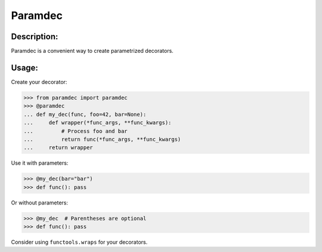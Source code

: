 Paramdec
========

Description:
------------

Paramdec is a convenient way to create parametrized decorators.

Usage:
------

Create your decorator:

>>> from paramdec import paramdec
>>> @paramdec
... def my_dec(func, foo=42, bar=None):
...     def wrapper(*func_args, **func_kwargs):
...         # Process foo and bar
...         return func(*func_args, **func_kwargs)
...     return wrapper

Use it with parameters:

>>> @my_dec(bar="bar")
>>> def func(): pass

Or without parameters:

>>> @my_dec  # Parentheses are optional
>>> def func(): pass

Consider using ``functools.wraps`` for your decorators.
